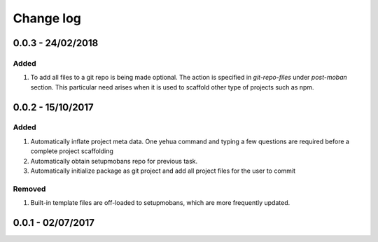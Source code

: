 Change log
================================================================================

0.0.3 - 24/02/2018
--------------------------------------------------------------------------------

Added
^^^^^^^^^^^^^^^^^^^^^^^^^^^^^^^^^^^^^^^^^^^^^^^^^^^^^^^^^^^^^^^^^^^^^^^^^^^^^^^^

#. To add all files to a git repo is being made optional. The action is
   specified in `git-repo-files` under `post-moban` section. This particular
   need arises when it is used to scaffold other type of projects such as npm.

0.0.2 - 15/10/2017
--------------------------------------------------------------------------------

Added
^^^^^^^^^^^^^^^^^^^^^^^^^^^^^^^^^^^^^^^^^^^^^^^^^^^^^^^^^^^^^^^^^^^^^^^^^^^^^^^^

#. Automatically inflate project meta data. One yehua command and typing a few
   questions are required before a complete project scaffolding
#. Automatically obtain setupmobans repo for previous task.
#. Automatically initialize package as git project and add all project files for
   the user to commit

Removed
^^^^^^^^^^^^^^^^^^^^^^^^^^^^^^^^^^^^^^^^^^^^^^^^^^^^^^^^^^^^^^^^^^^^^^^^^^^^^^^^

#. Built-in template files are off-loaded to setupmobans, which are more
   frequently updated.

0.0.1 - 02/07/2017
--------------------------------------------------------------------------------
